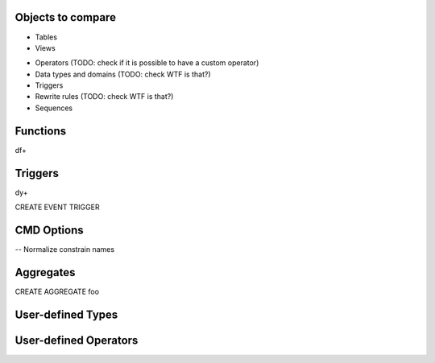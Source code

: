 Objects to compare
==================

+ Tables
+ Views

- Operators (TODO: check if it is possible to have a custom operator)
- Data types and domains (TODO: check WTF is that?)
- Triggers
- Rewrite rules (TODO: check WTF is that?)
- Sequences


Functions
=========

\df+


Triggers
========

\dy+

CREATE EVENT TRIGGER


CMD Options
===========

-- Normalize constrain names


Aggregates
==========

CREATE AGGREGATE foo


User-defined Types
==================


User-defined Operators
======================
